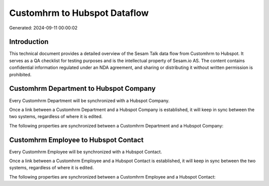 =============================
Customhrm to Hubspot Dataflow
=============================

Generated: 2024-09-11 00:00:02

Introduction
------------

This technical document provides a detailed overview of the Sesam Talk data flow from Customhrm to Hubspot. It serves as a QA checklist for testing purposes and is the intellectual property of Sesam.io AS. The content contains confidential information regulated under an NDA agreement, and sharing or distributing it without written permission is prohibited.

Customhrm Department to Hubspot Company
---------------------------------------
Every Customhrm Department will be synchronized with a Hubspot Company.

Once a link between a Customhrm Department and a Hubspot Company is established, it will keep in sync between the two systems, regardless of where it is edited.

The following properties are synchronized between a Customhrm Department and a Hubspot Company:

.. list-table::
   :header-rows: 1

   * - Customhrm Department Property
     - Hubspot Company Property
     - Hubspot Data Type


Customhrm Employee to Hubspot Contact
-------------------------------------
Every Customhrm Employee will be synchronized with a Hubspot Contact.

Once a link between a Customhrm Employee and a Hubspot Contact is established, it will keep in sync between the two systems, regardless of where it is edited.

The following properties are synchronized between a Customhrm Employee and a Hubspot Contact:

.. list-table::
   :header-rows: 1

   * - Customhrm Employee Property
     - Hubspot Contact Property
     - Hubspot Data Type

